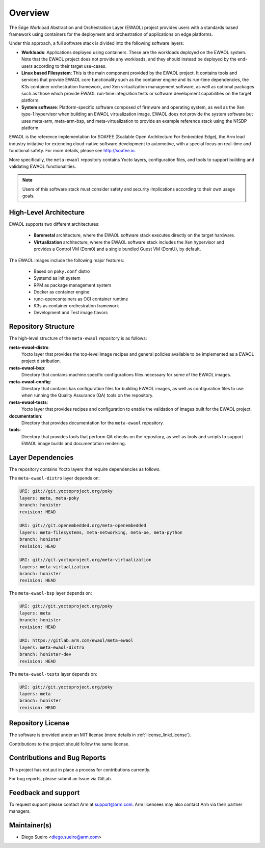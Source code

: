 Overview
========

The Edge Workload Abstraction and Orchestration Layer (EWAOL) project provides
users with a standards based framework using containers for the deployment and
orchestration of applications on edge platforms.

Under this approach, a full software stack is divided into the following
software layers:

* **Workloads**: Applications deployed using containers. These are the workloads
  deployed on the EWAOL system. Note that the EWAOL project does not provide any
  workloads, and they should instead be deployed by the end-users according to
  their target use-cases.

* **Linux based Filesystem**: This is the main component provided by the EWAOL
  project. It contains tools and services that provide EWAOL core functionality
  such as the container engine and its run-time dependencies, the K3s container
  orchestration framework, and Xen virtualization management software, as well
  as optional packages such as those which provide EWAOL run-time integration
  tests or software development capabilities on the target platform.

* **System software**: Platform-specific software composed of firmware and
  operating system, as well as the Xen type-1 hypervisor when building an EWAOL
  virtualization image. EWAOL does not provide the system software but uses
  meta-arm, meta-arm-bsp, and meta-virtualization to provide an example
  reference stack using the N1SDP platform.

EWAOL is the reference implementation for SOAFEE (Scalable Open Architecture
For Embedded Edge), the Arm lead industry initiative for extending cloud-native
software development to automotive, with a special focus on real-time and
functional safety. For more details, please see `<http://soafee.io>`_.

More specifically, the ``meta-ewaol`` repository contains Yocto layers,
configuration files, and tools to support building and validating EWAOL
functionalities.

.. note::
    Users of this software stack must consider safety and security implications
    according to their own usage goals.

.. _overview_high-level_architecture:

High-Level Architecture
-----------------------

EWAOL supports two different architectures:

  * **Baremetal** architecture, where the EWAOL software stack executes directly
    on the target hardware.
  * **Virtualization** architecture, where the EWAOL software stack includes the
    Xen hypervisor and provides a Control VM (Dom0) and a single bundled Guest
    VM (DomU), by default.

.. image:: images/ewaol_arch_overview.png

The EWAOL images include the following major features:

  * Based on ``poky.conf`` distro
  * Systemd as init system
  * RPM as package management system
  * Docker as container engine
  * runc-opencontainers as OCI container runtime
  * K3s as container orchestration framework
  * Development and Test image flavors

Repository Structure
--------------------

The high-level structure of the ``meta-ewaol`` repository is as follows:

**meta-ewaol-distro**:
  Yocto layer that provides the top-level image recipes and general policies
  available to be implemented as a EWAOL project distribution.

**meta-ewaol-bsp**:
  Directory that contains machine specific configurations files necessary for
  some of the EWAOL images.

**meta-ewaol-config**:
  Directory that contains kas configuration files for building EWAOL images, as
  well as configuration files to use when running the Quality Assurance (QA)
  tools on the repository.

**meta-ewaol-tests**:
  Yocto layer that provides recipes and configuration to enable the validation
  of images built for the EWAOL project.

**documentation**:
  Directory that provides documentation for the ``meta-ewaol`` repository.

**tools**:
  Directory that provides tools that perform QA checks on the repository, as
  well as tools and scripts to support EWAOL image builds and documentation
  rendering.

.. _readme_layer_dependencies:

Layer Dependencies
-------------------

The repository contains Yocto layers that require dependencies as follows.

The ``meta-ewaol-distro`` layer depends on:

.. code-block:: yaml

    URI: git://git.yoctoproject.org/poky
    layers: meta, meta-poky
    branch: honister
    revision: HEAD

    URI: git://git.openembedded.org/meta-openembedded
    layers: meta-filesystems, meta-networking, meta-oe, meta-python
    branch: honister
    revision: HEAD

    URI: git://git.yoctoproject.org/meta-virtualization
    layers: meta-virtualization
    branch: honister
    revision: HEAD

The ``meta-ewaol-bsp`` layer depends on:

.. code-block:: yaml

    URI: git://git.yoctoproject.org/poky
    layers: meta
    branch: honister
    revision: HEAD

    URI: https://gitlab.arm.com/ewaol/meta-ewaol
    layers: meta-ewaol-distro
    branch: honister-dev
    revision: HEAD

The ``meta-ewaol-tests`` layer depends on:

.. code-block:: yaml

    URI: git://git.yoctoproject.org/poky
    layers: meta
    branch: honister
    revision: HEAD

Repository License
------------------

The software is provided under an MIT license (more details in
:ref:`license_link:License`).

Contributions to the project should follow the same license.

Contributions and Bug Reports
-----------------------------

This project has not put in place a process for contributions currently.

For bug reports, please submit an Issue via GitLab.

Feedback and support
--------------------

To request support please contact Arm at support@arm.com. Arm licensees may
also contact Arm via their partner managers.

Maintainer(s)
-------------

* Diego Sueiro <diego.sueiro@arm.com>

